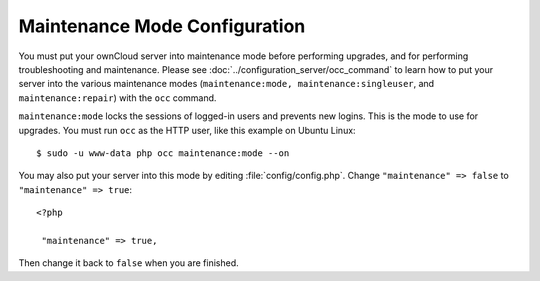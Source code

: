 ==============================
Maintenance Mode Configuration
==============================

You must put your ownCloud server into maintenance mode before performing 
upgrades, and for performing troubleshooting and maintenance. Please 
see :doc:`../configuration_server/occ_command` to learn how to put your server into 
the various maintenance modes (``maintenance:mode, maintenance:singleuser``, 
and ``maintenance:repair``) with the ``occ`` command.

``maintenance:mode`` locks the sessions of logged-in users and prevents new 
logins. This is the mode to use for upgrades. You must run ``occ`` as the HTTP user, 
like this example on Ubuntu Linux::

 $ sudo -u www-data php occ maintenance:mode --on

You may also put your 
server into this mode by editing :file:`config/config.php`. Change 
``"maintenance" => false`` to ``"maintenance" => true``:

::

   <?php

    "maintenance" => true,

Then change it back to ``false`` when you are finished.
